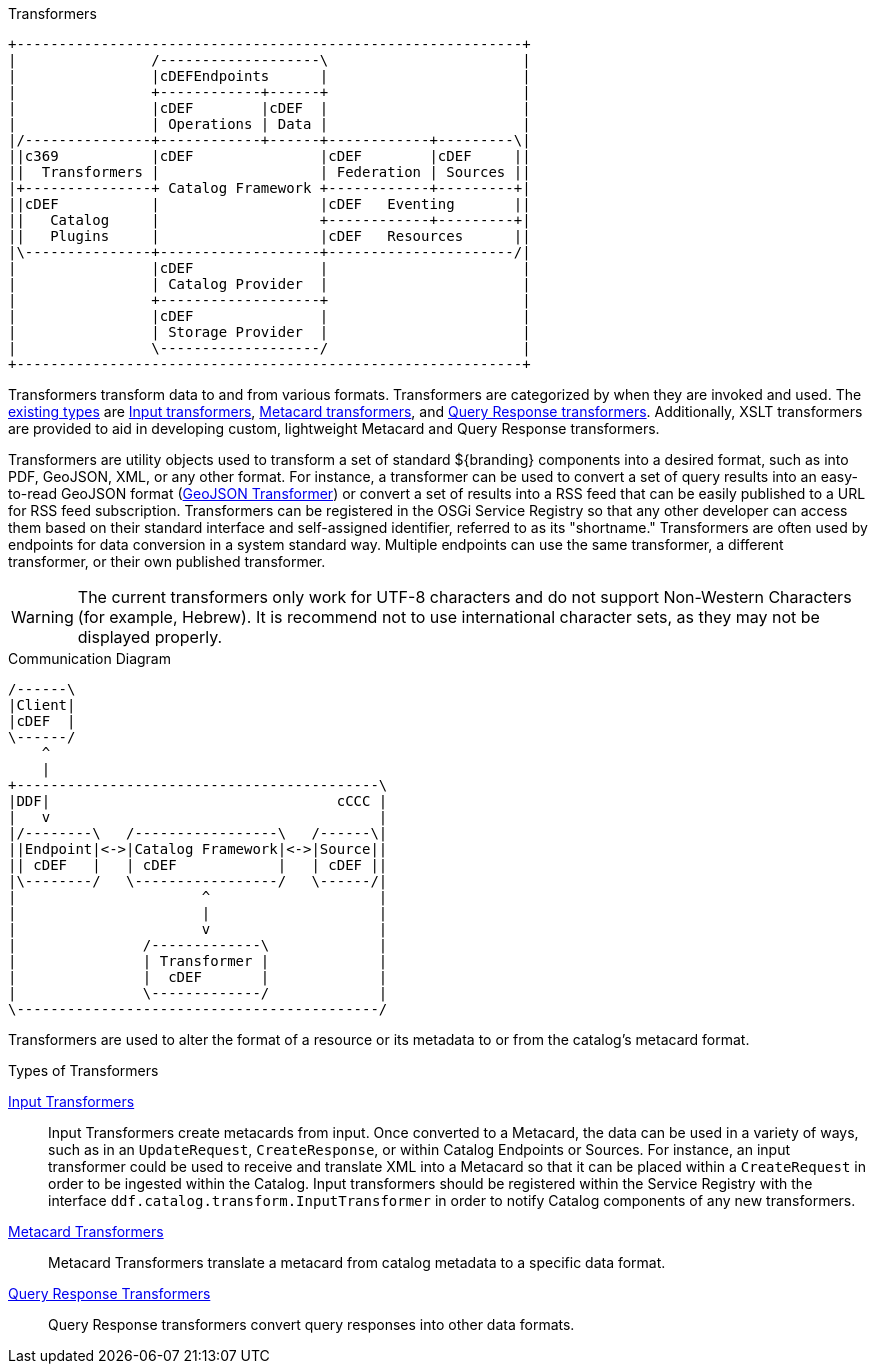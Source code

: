 :title: Transformers Intro
:type: transformerIntro
:status: published

.Transformers
[ditaa, catalog_architecture_transformers, png, ${image-width}]
....
+------------------------------------------------------------+
|                /-------------------\                       |
|                |cDEFEndpoints      |                       |
|                +------------+------+                       |
|                |cDEF        |cDEF  |                       |
|                | Operations | Data |                       |
|/---------------+------------+------+------------+---------\|
||c369           |cDEF               |cDEF        |cDEF     ||
||  Transformers |                   | Federation | Sources ||
|+---------------+ Catalog Framework +------------+---------+|
||cDEF           |                   |cDEF   Eventing       ||
||   Catalog     |                   +------------+---------+|
||   Plugins     |                   |cDEF   Resources      ||
|\---------------+-------------------+----------------------/|
|                |cDEF               |                       |
|                | Catalog Provider  |                       |
|                +-------------------+                       |
|                |cDEF               |                       |
|                | Storage Provider  |                       |
|                \-------------------/                       |
+------------------------------------------------------------+
....

Transformers transform data to and from various formats.
Transformers are categorized by when they are invoked and used.
The <<_types_of_transformers,existing types>> are <<_available_input_transformers,Input transformers>>, <<_available_metacard_transformers,Metacard transformers>>, and <<_available_query_response_transformers,Query Response transformers>>.
Additionally, XSLT transformers are provided to aid in developing custom, lightweight Metacard and Query Response transformers.

Transformers are utility objects used to transform a set of standard ${branding} components into a desired format, such as into PDF, GeoJSON, XML, or any other format.
For instance, a transformer can be used to convert a set of query results into an easy-to-read GeoJSON format (<<_geojson_input_transformer,GeoJSON Transformer>>) or convert a set of results into a RSS feed that can be easily published to a URL for RSS feed subscription.
Transformers can be registered in the OSGi Service Registry so that any other developer can access them based on their standard interface and self-assigned identifier, referred to as its "shortname."
Transformers are often used by endpoints for data conversion in a system standard way.
Multiple endpoints can use the same transformer, a different transformer, or their own published transformer.

[WARNING]
====
The current transformers only work for UTF-8 characters and do not support Non-Western Characters (for example, Hebrew).
It is recommend not to use international character sets, as they may not be displayed properly.
====

.Communication Diagram
[ditaa, transformer_communication_diagram, png, ${image-width}]
....
/------\
|Client|
|cDEF  |
\------/
    ^
    |
+-------------------------------------------\
|DDF|                                  cCCC |
|   v                                       |
|/--------\   /-----------------\   /------\|
||Endpoint|<->|Catalog Framework|<->|Source||
|| cDEF   |   | cDEF            |   | cDEF ||
|\--------/   \-----------------/   \------/|
|                      ^                    |
|                      |                    |
|                      v                    |
|               /-------------\             |
|               | Transformer |             |
|               |  cDEF       |             |
|               \-------------/             |
\-------------------------------------------/
....


Transformers are used to alter the format of a resource or its metadata to or from the catalog’s metacard format.

.[[_types_of_transformers]]Types of Transformers
<<_available_input_transformers,Input Transformers>>:: Input Transformers create metacards from input. Once converted to a Metacard, the data can be used in a variety of ways, such as in an `UpdateRequest`, `CreateResponse`, or within Catalog Endpoints or Sources. For instance, an input transformer could be used to receive and translate XML into a Metacard so that it can be placed within a `CreateRequest` in order to be ingested within the Catalog. Input transformers should be registered within the Service Registry with the interface `ddf.catalog.transform.InputTransformer` in order to notify Catalog components of any new transformers.

<<_available_metacard_transformers,Metacard Transformers>>:: Metacard Transformers translate a metacard from catalog metadata to a specific data format.

<<_available_query_response_transformers,Query Response Transformers>>:: Query Response transformers convert query responses into other data formats.
